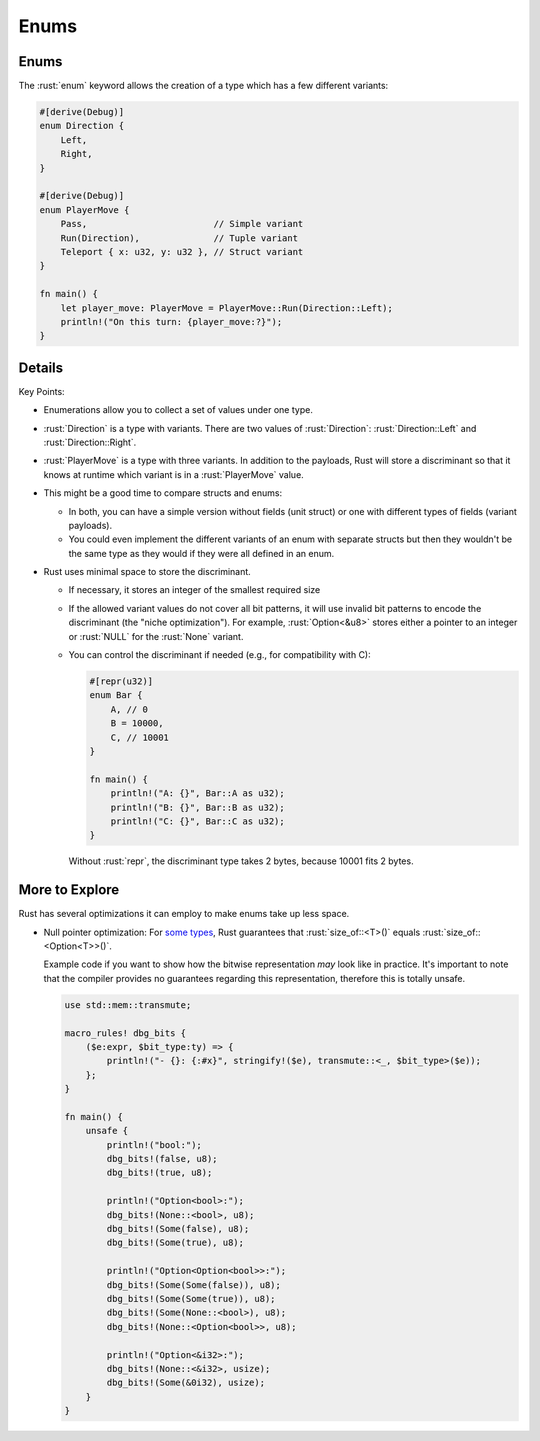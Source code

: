 =======
Enums
=======

-------
Enums
-------

The :rust:`enum` keyword allows the creation of a type which has a few
different variants:

.. code:: rust

   #[derive(Debug)]
   enum Direction {
       Left,
       Right,
   }

   #[derive(Debug)]
   enum PlayerMove {
       Pass,                        // Simple variant
       Run(Direction),              // Tuple variant
       Teleport { x: u32, y: u32 }, // Struct variant
   }

   fn main() {
       let player_move: PlayerMove = PlayerMove::Run(Direction::Left);
       println!("On this turn: {player_move:?}");
   }

---------
Details
---------

Key Points:

-  Enumerations allow you to collect a set of values under one type.
-  :rust:`Direction` is a type with variants. There are two values of
   :rust:`Direction`: :rust:`Direction::Left` and :rust:`Direction::Right`.
-  :rust:`PlayerMove` is a type with three variants. In addition to the
   payloads, Rust will store a discriminant so that it knows at runtime
   which variant is in a :rust:`PlayerMove` value.
-  This might be a good time to compare structs and enums:

   -  In both, you can have a simple version without fields (unit
      struct) or one with different types of fields (variant payloads).
   -  You could even implement the different variants of an enum with
      separate structs but then they wouldn't be the same type as they
      would if they were all defined in an enum.

-  Rust uses minimal space to store the discriminant.

   -  If necessary, it stores an integer of the smallest required size

   -  If the allowed variant values do not cover all bit patterns, it
      will use invalid bit patterns to encode the discriminant (the
      "niche optimization"). For example, :rust:`Option<&u8>` stores either
      a pointer to an integer or :rust:`NULL` for the :rust:`None` variant.

   -  You can control the discriminant if needed (e.g., for
      compatibility with C):

      .. code:: rust

         #[repr(u32)]
         enum Bar {
             A, // 0
             B = 10000,
             C, // 10001
         }

         fn main() {
             println!("A: {}", Bar::A as u32);
             println!("B: {}", Bar::B as u32);
             println!("C: {}", Bar::C as u32);
         }

      Without :rust:`repr`, the discriminant type takes 2 bytes, because
      10001 fits 2 bytes.

-----------------
More to Explore
-----------------

Rust has several optimizations it can employ to make enums take up less
space.

-  Null pointer optimization: For
   `some types <https://doc.rust-lang.org/std/option/#representation>`__, Rust
   guarantees that :rust:`size_of::<T>()` equals :rust:`size_of::<Option<T>>()`.

   Example code if you want to show how the bitwise representation *may*
   look like in practice. It's important to note that the compiler
   provides no guarantees regarding this representation, therefore this
   is totally unsafe.

   .. code:: rust

      use std::mem::transmute;

      macro_rules! dbg_bits {
          ($e:expr, $bit_type:ty) => {
              println!("- {}: {:#x}", stringify!($e), transmute::<_, $bit_type>($e));
          };
      }

      fn main() {
          unsafe {
              println!("bool:");
              dbg_bits!(false, u8);
              dbg_bits!(true, u8);

              println!("Option<bool>:");
              dbg_bits!(None::<bool>, u8);
              dbg_bits!(Some(false), u8);
              dbg_bits!(Some(true), u8);

              println!("Option<Option<bool>>:");
              dbg_bits!(Some(Some(false)), u8);
              dbg_bits!(Some(Some(true)), u8);
              dbg_bits!(Some(None::<bool>), u8);
              dbg_bits!(None::<Option<bool>>, u8);

              println!("Option<&i32>:");
              dbg_bits!(None::<&i32>, usize);
              dbg_bits!(Some(&0i32), usize);
          }
      }
